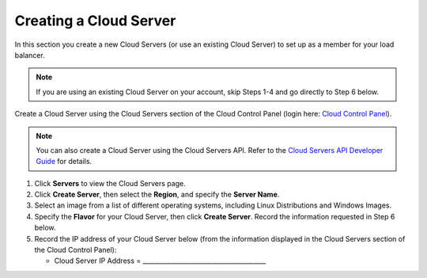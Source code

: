 .. _create-cloud-servers:

=========================
Creating a Cloud Server
=========================

In this section you create a new Cloud Servers (or use an
existing Cloud Server) to set up as a member for your load balancer.

.. note::
   If you are using an existing Cloud Server on your account, skip Steps 1-4
   and go directly to Step 6 below.

Create a Cloud Server using the Cloud Servers section of the Cloud
Control Panel (login here: `Cloud Control
Panel <http://mycloud.rackspace.com/>`__).

.. note::
   You can also create a Cloud Server using the Cloud Servers API. Refer to
   the `Cloud Servers API Developer Guide <http://developer.rackspace.com/>`__
   for details.

#. Click **Servers** to view the Cloud Servers page.

#. Click **Create Server**, then select the **Region**, and specify the **Server Name**.

#. Select an image from a list of different operating systems, including
   Linux Distributions and Windows Images.

#. Specify the **Flavor** for your Cloud Server, then click **Create Server**. Record 
   the information requested in Step 6 below.

#. Record the IP address of your Cloud Server below (from the
   information displayed in the Cloud Servers section of the Cloud
   Control Panel):

   -  Cloud Server IP Address =
      \_\_\_\_\_\_\_\_\_\_\_\_\_\_\_\_\_\_\_\_\_\_\_\_\_\_\_\_\_\_\_\_\_\_\_\_\_\_\_

   

